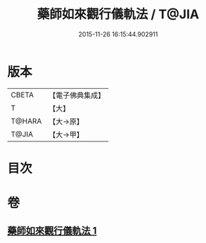 #+TITLE: 藥師如來觀行儀軌法 / T@JIA
#+DATE: 2015-11-26 16:15:44.902911
* 版本
 |     CBETA|【電子佛典集成】|
 |         T|【大】     |
 |    T@HARA|【大→原】   |
 |     T@JIA|【大→甲】   |

* 目次
* 卷
** [[file:KR6j0093_001.txt][藥師如來觀行儀軌法 1]]
